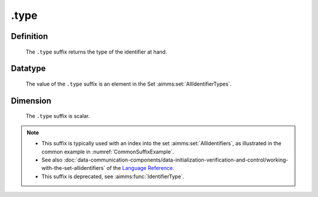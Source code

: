 .. _.type:

.type
=====

Definition
----------

    The ``.type`` suffix returns the type of the identifier at hand.

Datatype
--------

    The value of the ``.type`` suffix is an element in the Set :aimms:set:`AllIdentifierTypes`.

Dimension
---------

    The ``.type`` suffix is scalar.

.. note::

    -  This suffix is typically used with an index into the set :aimms:set:`AllIdentifiers`,
       as illustrated in the common example in :numref:`CommonSuffixExample`.

    -  See also :doc:`data-communication-components/data-initialization-verification-and-control/working-with-the-set-allidentifiers` of the `Language Reference <https://documentation.aimms.com/language-reference/index.html>`__.

    -  This suffix is deprecated, see :aimms:func:`IdentifierType`.
